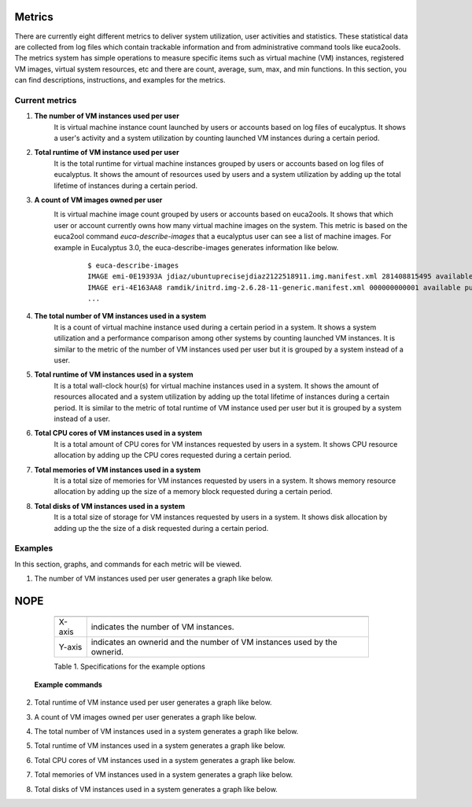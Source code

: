 Metrics
=======
There are currently eight different metrics to deliver system utilization, user activities and statistics. These statistical data are collected from log files which contain trackable information and from administrative command tools like euca2ools. The metrics system has simple operations to measure specific items such as virtual machine (VM) instances, registered VM images, virtual system resources, etc and there are count, average, sum, max, and min functions. In this section, you can find descriptions, instructions, and examples for the metrics.

Current metrics
---------------
1. **The number of VM instances used per user**
        It is virtual machine instance count launched by users or accounts based on log files of eucalyptus. It shows a user's activity and a system utilization by counting launched VM instances during a certain period.
        
2. **Total runtime of VM instance used per user**
        It is the total runtime for virtual machine instances grouped by users or accounts based on log files of eucalyptus. It shows the amount of resources used by users and a system utilization by adding up the total lifetime of instances during a certain period.

3. **A count of VM images owned per user**
        It is virtual machine image count grouped by users or accounts based on euca2ools. It shows that which user or account currently owns how many virtual machine images on the system. This metric is based on the euca2ool command *euca-describe-images* that a eucalyptus user can see a list of machine images. For example in Eucalyptus 3.0, the euca-describe-images generates information like below.
         ::

          $ euca-describe-images
          IMAGE emi-0E19393A jdiaz/ubuntuprecisejdiaz2122518911.img.manifest.xml 281408815495 available public i386 machine eki-226638E6 eri-32DE3771 instance-store
          IMAGE eri-4E163AA8 ramdik/initrd.img-2.6.28-11-generic.manifest.xml 000000000001 available public i386 ramdisk instance-store
          ...

4. **The total number of VM instances used in a system**
        It is a count of virtual machine instance used during a certain period in a system. It shows a system utilization and a performance comparison among other systems by counting launched VM instances. It is similar to the metric of the number of VM instances used per user but it is grouped by a system instead of a user.
5. **Total runtime of VM instances used in a system**
        It is a total wall-clock hour(s) for virtual machine instances used in a system. It shows the amount of resources allocated and a system utilization by adding up the total lifetime of instances during a certain period. It is similar to the metric of total runtime of VM instance used per user but it is grouped by a system instead of a user.
6. **Total CPU cores of VM instances used in a system**
        It is a total amount of CPU cores for VM instances requested by users in a system. It shows CPU resource allocation by adding up the CPU cores requested during a certain period.
7. **Total memories of VM instances used in a system**
        It is a total size of memories for VM instances requested by users in a system. It shows memory resource allocation by adding up the size of a memory block requested during a certain period.
8. **Total disks of VM instances used in a system**
        It is a total size of storage for VM instances requested by users in a system. It shows disk allocation by adding up the the size of a disk requested during a certain period.

Examples
--------
In this section, graphs, and commands for each metric will be viewed.

1. The number of VM instances used per user
   generates a graph like below.

..
        .. figure:: ../results/data/2012-01/india/bar.count.png

.. image:: _static/result/test.png

..
   :scale: 50 %
   :alt: The number of VM instances used per user

   Figure 1. The number of used VM instances grouped by an ownerid (January 2012 in India)


NOPE
======


           ====== ========================================================================
           ====== ========================================================================
           X-axis indicates the number of VM instances.
           Y-axis indicates an ownerid and the number of VM instances used by the ownerid.
           ====== ========================================================================
           
           Table 1. Specifications for the example options

        **Example commands**

..
        .. literalinclude:: examples/example2-1.txt 

        *This included block is from examples/example2-1.txt*

        **Related commands**

        clear users
                clear memory for user data
        analyze
                analyze user data for a certain period
        createreport
                create a graph

2. Total runtime of VM instance used per user
   generates a graph like below.

..
        .. figure:: ../results/data/2012-01/india/bar.sum.png
           :scale: 50 %
           :alt: The wall-clock hour for all VM instances executed per user

           Figure 2. The wall-clock hour for all VM instances executed per user (January 2012 in India)

           ====== =================================================================================
           ====== =================================================================================
           X-axis indicates the total wall-clock hours for all VM instances.
           Y-axis indicates the an ownerid and the total hours of VM instances used by the ownerid.
           ====== =================================================================================

           Table 2. Specifications for the example options

        **Example commands**

..
        .. literalinclude:: ../../../examples/example2-1.txt

        *This included block is from examples/example2-1.txt*

3. A count of VM images owned per user
   generates a graph like below.

..
        .. figure:: ../results/data/image_counts.png
           :scale: 50 %
           :alt: A count of VM images owned per user in India

           Figure 3. A count of VM images owned per user (Current data in India)

           ====== =====================================================
           ====== =====================================================
           X-axis indicates a count of VM images owned by an ownerid.
           Y-axis indicates an account id or an user id with the count.
           ====== =====================================================

           Table 3. Specifications for the example options

        **Example commands**
..
        .. literalinclude:: ../../../examples/example4.txt

        *This included block is from examples/example4.txt*
        
        **Related commands**

        count_images
                | Count virtual machine images per user id or account id.
                | A user should read configurations and credentials of euca2ools from the config file i.e. eucarc.
                | Otherwise, this command does not return anything.
                | Typically, this is only allowed for administrators.
        
4. The total number of VM instances used in a system
   generates a graph like below.

..
        .. figure:: ../results/data/2011-11/india/count/linechart.png
           :scale: 50 %
           :alt: The total number of VM instances used in a system

           Figure 4. The total number of VM instances used in a system (11/01/2011 ~ 05/14/2012 in India)

           +--------------+----------------------------------------------------------------------------------------------------------------------------------------+
           +--------------+----------------------------------------------------------------------------------------------------------------------------------------+
           |X-axis:       | a day for the search range                                                                                                             |
           |              | (e.g. 0d indicates 2011/11/01 which is the first day of this search and 189d indicates 2012/05/14 which is the last day of this search)|
           +--------------+----------------------------------------------------------------------------------------------------------------------------------------+
           |Y-axis:       | instance counts                                                                                                                        |
           +--------------+----------------------------------------------------------------------------------------------------------------------------------------+
           |Search range: | 2011/11/01 00:00:00 ~ 2012/05/14 23:59:59 (189 days)                                                                                   |
           +--------------+----------------------------------------------------------------------------------------------------------------------------------------+
           |Period:       | daily                                                                                                                                  |
           +--------------+----------------------------------------------------------------------------------------------------------------------------------------+

           Table 4. Specifications for the example options

        **Example commands**
..
        .. literalinclude:: ../../../examples/example5-1.txt

        *This included block is from examples/example5-1.txt*

        **Related commands**

        set_range
                Specify search range
        set_nodename
                Specify search node name
        analyze
                Analyze for a metric specified by -S option

                *Options*

                count
                        Analyze for counting the total number of VM instances
                runtime
                        Analyze for wall-clock hours for VM instances
                ccvm_cores
                        Analyze for CPU cores of VM instances
                ccvm_mem
                        Analyze for memory allocation for VM instances
                ccvm_disk
                        Analyze for disk allocation for VM instances
                        
        sys_report
                | Generate a graph for the analyzed data
                | 'analyze' command needs to be executed prior to run this command

5. Total runtime of VM instances used in a system
   generates a graph like below.

..
        .. figure:: ../results/data/2011-11/india/runtime/linechart.png
           :scale: 50 %
           :alt: The total wall-clock hours of VM instances used in a system

           Figure 5. The total wall-clock hours of VM instances used in a system (11/01/2011 ~ 05/14/2012 in India)

           +--------------+----------------------------------------------------------------------------------------------------------------------------------------+
           +--------------+----------------------------------------------------------------------------------------------------------------------------------------+
           |X-axis:       | a day for the search range                                                                                                             |
           |              | (e.g. 0d indicates 2011/11/01 which is the first day of this search and 189d indicates 2012/05/14 which is the last day of this search)|
           +--------------+----------------------------------------------------------------------------------------------------------------------------------------+
           |Y-axis:       | total wall-clock hours                                                                                                                 |
           |              | (e.g. 1860 indicates maximum used hours during this search range)                                                                      |
           +--------------+----------------------------------------------------------------------------------------------------------------------------------------+
           |Search range: | 2011/11/01 00:00:00 ~ 2012/05/14 23:59:59 (189 days)                                                                                   |
           +--------------+----------------------------------------------------------------------------------------------------------------------------------------+
           |Period:       | daily                                                                                                                                  |
           +--------------+----------------------------------------------------------------------------------------------------------------------------------------+

           Table 5. Specifications for the example options

        **Example commands**

..
        .. literalinclude:: ../../../examples/example5.txt

        *This included block is from examples/example5.txt*

        **Related commands**

        set_range
                Specify search range
        set_nodename
                Specify search node name
        analyze
                Analyze for a metric specified by -S option
        sys_report
                | Generate a graph for the analyzed data
                | 'analyze' command needs to be executed prior to run this command

6. Total CPU cores of VM instances used in a system
   generates a graph like below.

..
        .. figure:: ../results/data/2011-11/india/cores/linechart.png
           :scale: 50 %
           :alt: The total CPU cores of VM instances used in a system

           Figure 6. The total CPU cores of VM instances used in a system (11/01/2011 ~ 05/14/2012 in India)

           +--------------+----------------------------------------------------------------------------------------------------------------------------------------+
           +--------------+----------------------------------------------------------------------------------------------------------------------------------------+
           |X-axis:       | a day for the search range                                                                                                             |
           |              | (e.g. 0d indicates 2011/11/01 which is the first day of this search and 189d indicates 2012/05/14 which is the last day of this search)|
           +--------------+----------------------------------------------------------------------------------------------------------------------------------------+
           |Y-axis:       | the number of CPU cores                                                                                                                |
           +--------------+----------------------------------------------------------------------------------------------------------------------------------------+
           |Search range: | 2011/11/01 00:00:00 ~ 2012/05/14 23:59:59 (189 days)                                                                                   |
           +--------------+----------------------------------------------------------------------------------------------------------------------------------------+
           |Period:       | daily                                                                                                                                  |
           +--------------+----------------------------------------------------------------------------------------------------------------------------------------+

           Table 6. Specifications for the example options

        **Example commands**

..
        .. literalinclude:: ../../../examples/example5-3.txt

        *This included block is from examples/example5-3.txt*

        **Related commands**

        analyze
                Analyze for a metric specified by -S option

                *Options*

                count
                        Analyze for counting the total number of VM instances
                runtime
                        Analyze for wall-clock hours for VM instances
                ccvm_cores
                        Analyze for CPU cores of VM instances
                ccvm_mem
                        Analyze for memory allocation for VM instances
                ccvm_disk
                        Analyze for disk allocation for VM instances

7. Total memories of VM instances used in a system
   generates a graph like below.

..
        .. figure:: ../results/data/2011-11/india/mem/linechart.png
           :scale: 50 %
           :alt: The total memories of VM instances used in a system

           Figure 7. The total memories of VM instances used in a system (11/01/2011 ~ 05/14/2012 in India)

           +--------------+----------------------------------------------------------------------------------------------------------------------------------------+
           +--------------+----------------------------------------------------------------------------------------------------------------------------------------+
           |X-axis:       | a day for the search range                                                                                                             |
           |              | (e.g. 0d indicates 2011/11/01 which is the first day of this search and 189d indicates 2012/05/14 which is the last day of this search)|
           +--------------+----------------------------------------------------------------------------------------------------------------------------------------+
           |Y-axis:       | the total memory allocation                                                                                                            |
           +--------------+----------------------------------------------------------------------------------------------------------------------------------------+
           |Search range: | 2011/11/01 00:00:00 ~ 2012/05/14 23:59:59 (189 days)                                                                                   |
           +--------------+----------------------------------------------------------------------------------------------------------------------------------------+
           |Period:       | daily                                                                                                                                  |
           +--------------+----------------------------------------------------------------------------------------------------------------------------------------+

           Table 7. Specifications for the example options

        **Example commands**

..
        .. literalinclude:: ../../../examples/example5-4.txt

        *This included block is from examples/example5-4.txt*

8. Total disks of VM instances used in a system
   generates a graph like below.

..
        .. figure:: ../results/data/2011-11/india/disk/linechart.png
           :scale: 50 %
           :alt: The total disk of VM instances used in a system

           Figure 8. The total disks of VM instances used in a system (11/01/2011 ~ 05/14/2012 in India)

           +--------------+----------------------------------------------------------------------------------------------------------------------------------------+
           +--------------+----------------------------------------------------------------------------------------------------------------------------------------+
           |X-axis:       | a day for the search range                                                                                                             |
           |              | (e.g. 0d indicates 2011/11/01 which is the first day of this search and 189d indicates 2012/05/14 which is the last day of this search)|
           +--------------+----------------------------------------------------------------------------------------------------------------------------------------+
           |Y-axis:       | the total disk allocation                                                                                                              |
           +--------------+----------------------------------------------------------------------------------------------------------------------------------------+
           |Search range: | 2011/11/01 00:00:00 ~ 2012/05/14 23:59:59 (189 days)                                                                                   |
           +--------------+----------------------------------------------------------------------------------------------------------------------------------------+
           |Period:       | daily                                                                                                                                  |
           +--------------+----------------------------------------------------------------------------------------------------------------------------------------+

           Table 8. Specifications for the example options

        **Example commands**

..
        .. literalinclude:: ../../../examples/example5-5.txt

        *This included block is from examples/example5-5.txt*
